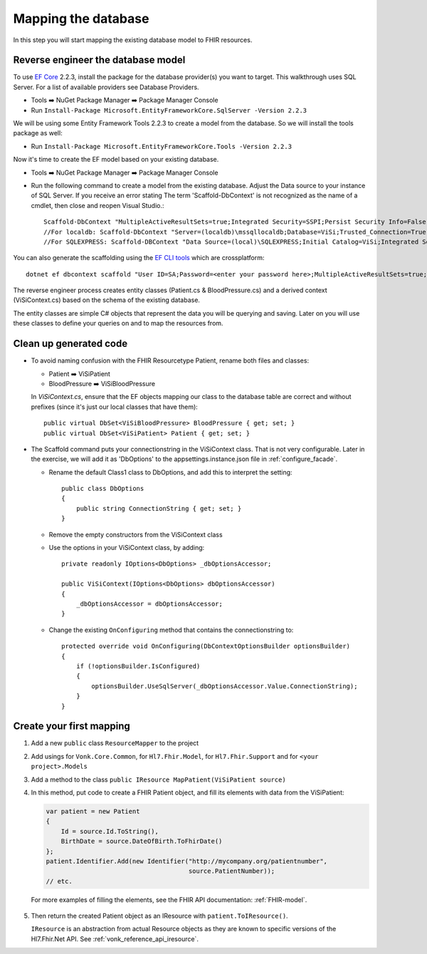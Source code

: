 Mapping the database
====================

In this step you will start mapping the existing database model to FHIR resources.

Reverse engineer the database model
-----------------------------------

To use `EF Core <https://docs.microsoft.com/en-us/ef/core/>`_ 2.2.3, install the package for the database provider(s) you want to target. This walkthrough uses SQL Server. For a list of available providers see Database Providers.

* Tools ➡️ NuGet Package Manager ➡️ Package Manager Console
* Run ``Install-Package Microsoft.EntityFrameworkCore.SqlServer -Version 2.2.3``

We will be using some Entity Framework Tools 2.2.3 to create a model from the database. So we will install the tools package as well:

* Run ``Install-Package Microsoft.EntityFrameworkCore.Tools -Version 2.2.3``

Now it's time to create the EF model based on your existing database.

* Tools ➡️ NuGet Package Manager ➡️ Package Manager Console
* Run the following command to create a model from the existing database. Adjust the Data source to your instance of SQL Server. If you receive an error stating The term 'Scaffold-DbContext' is not recognized as the name of a cmdlet, then close and reopen Visual Studio.::

    Scaffold-DbContext "MultipleActiveResultSets=true;Integrated Security=SSPI;Persist Security Info=False;Initial Catalog=ViSi;Data Source=localhost" Microsoft.EntityFrameworkCore.SqlServer -OutputDir Models
    //For localdb: Scaffold-DbContext "Server=(localdb)\mssqllocaldb;Database=ViSi;Trusted_Connection=True;" Microsoft.EntityFrameworkCore.SqlServer -OutputDir Models
    //For SQLEXPRESS: Scaffold-DBContext "Data Source=(local)\SQLEXPRESS;Initial Catalog=ViSi;Integrated Security=True" Microsoft.EntityFrameworkCore.SqlServer -OutputDir Models
    
You can also generate the scaffolding using the `EF CLI tools <https://docs.microsoft.com/en-us/ef/core/miscellaneous/cli/dotnet>`_ which are crossplatform: ::

    dotnet ef dbcontext scaffold "User ID=SA;Password=<enter your password here>;MultipleActiveResultSets=true;Server=tcp:.;Connect Timeout=5;Integrated Security=false;Persist Security Info=False;Initial Catalog=ViSi;Data Source=localhost" Microsoft.EntityFrameworkCore.SqlServer --output-dir Models

The reverse engineer process creates entity classes (Patient.cs & BloodPressure.cs) and a derived context (ViSiContext.cs) based on the schema of the existing database.

The entity classes are simple C# objects that represent the data you will be querying and saving. Later on you will use these classes to define your queries on and to map the resources from.

Clean up generated code
-----------------------

* To avoid naming confusion with the FHIR Resourcetype Patient, rename both files and classes:

  * Patient ➡️ ViSiPatient
  * BloodPressure ➡️ ViSiBloodPressure
  
  In `ViSiContext.cs`, ensure that the EF objects mapping our class to the database table are correct and without prefixes (since it's just our local classes that have them): ::
  
        public virtual DbSet<ViSiBloodPressure> BloodPressure { get; set; }
        public virtual DbSet<ViSiPatient> Patient { get; set; }

* The Scaffold command puts your connectionstring in the ViSiContext class. That is not very configurable.
  Later in the exercise, we will add it as 'DbOptions' to the appsettings.instance.json file in :ref:`configure_facade`.

  * Rename the default Class1 class to DbOptions, and add this to interpret the setting::

        public class DbOptions
        {
            public string ConnectionString { get; set; }
        }

  * Remove the empty constructors from the ViSiContext class

  * Use the options in your ViSiContext class, by adding::

        private readonly IOptions<DbOptions> _dbOptionsAccessor;

        public ViSiContext(IOptions<DbOptions> dbOptionsAccessor)
        {
            _dbOptionsAccessor = dbOptionsAccessor;
        }

  * Change the existing ``OnConfiguring`` method that contains the connectionstring to::

        protected override void OnConfiguring(DbContextOptionsBuilder optionsBuilder)
        {
            if (!optionsBuilder.IsConfigured)
            {
                optionsBuilder.UseSqlServer(_dbOptionsAccessor.Value.ConnectionString);
            }
        }


Create your first mapping
-------------------------

#. Add a new ``public`` class ``ResourceMapper`` to the project
#. Add usings for ``Vonk.Core.Common``, for ``Hl7.Fhir.Model``, for ``Hl7.Fhir.Support`` and for ``<your project>.Models``
#. Add a method to the class ``public IResource MapPatient(ViSiPatient source)``
#. In this method, put code to create a FHIR Patient object, and fill its elements with data from the ViSiPatient:

   .. code-block:: c#

     var patient = new Patient
     {
         Id = source.Id.ToString(),
         BirthDate = source.DateOfBirth.ToFhirDate()
     };
     patient.Identifier.Add(new Identifier("http://mycompany.org/patientnumber",
                                           source.PatientNumber));
     // etc.

  For more examples of filling the elements, see the FHIR API documentation: :ref:`FHIR-model`.

5. Then return the created Patient object as an IResource with ``patient.ToIResource()``.

   ``IResource`` is an abstraction from actual Resource objects as they are known to specific versions of the Hl7.Fhir.Net API.
   See :ref:`vonk_reference_api_iresource`.
